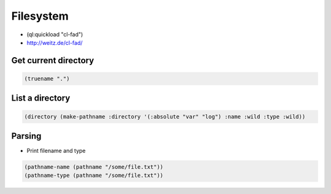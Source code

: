 ##########
Filesystem
##########

* (ql:quickload "cl-fad")
* http://weitz.de/cl-fad/

Get current directory
=====================

.. code-block:: lisp

  (truename ".")


List a directory
================

.. code-block:: lisp

  (directory (make-pathname :directory '(:absolute "var" "log") :name :wild :type :wild))

Parsing
=======

* Print filename and type

.. code-block:: lisp

  (pathname-name (pathname "/some/file.txt"))
  (pathname-type (pathname "/some/file.txt"))
